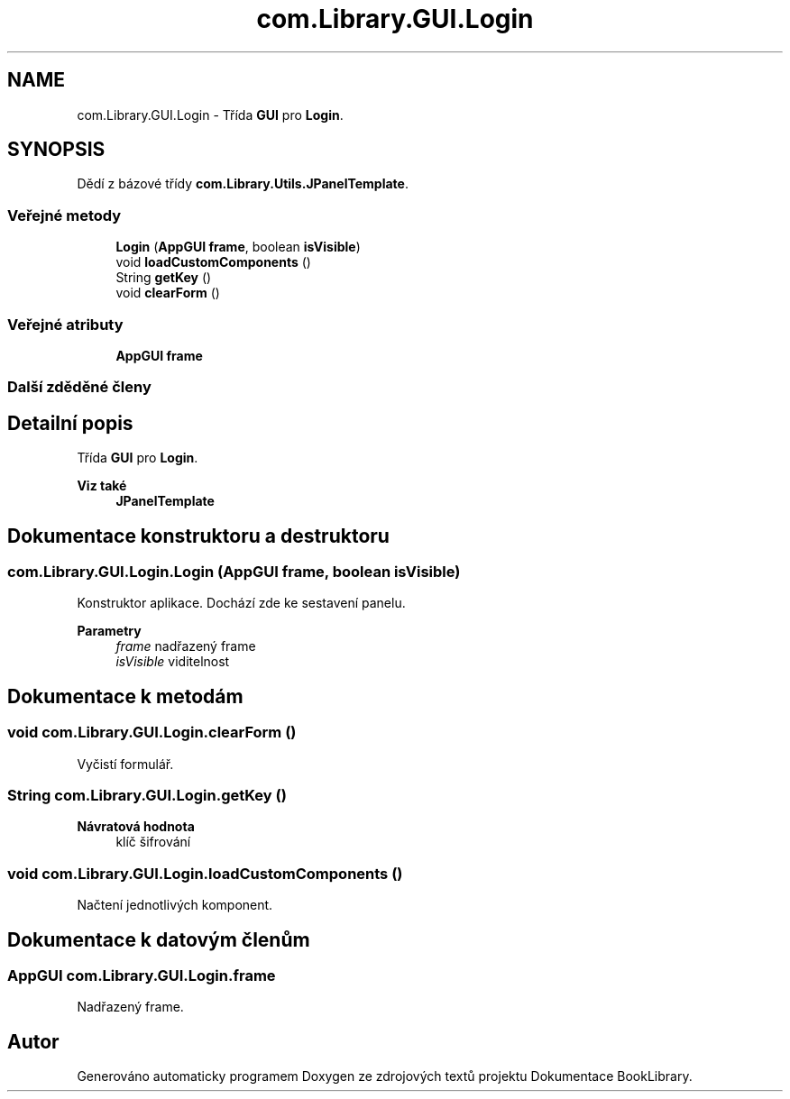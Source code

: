 .TH "com.Library.GUI.Login" 3 "ne 17. kvě 2020" "Version 1" "Dokumentace BookLibrary" \" -*- nroff -*-
.ad l
.nh
.SH NAME
com.Library.GUI.Login \- Třída \fBGUI\fP pro \fBLogin\fP\&.  

.SH SYNOPSIS
.br
.PP
.PP
Dědí z bázové třídy \fBcom\&.Library\&.Utils\&.JPanelTemplate\fP\&.
.SS "Veřejné metody"

.in +1c
.ti -1c
.RI "\fBLogin\fP (\fBAppGUI\fP \fBframe\fP, boolean \fBisVisible\fP)"
.br
.ti -1c
.RI "void \fBloadCustomComponents\fP ()"
.br
.ti -1c
.RI "String \fBgetKey\fP ()"
.br
.ti -1c
.RI "void \fBclearForm\fP ()"
.br
.in -1c
.SS "Veřejné atributy"

.in +1c
.ti -1c
.RI "\fBAppGUI\fP \fBframe\fP"
.br
.in -1c
.SS "Další zděděné členy"
.SH "Detailní popis"
.PP 
Třída \fBGUI\fP pro \fBLogin\fP\&. 


.PP
\fBViz také\fP
.RS 4
\fBJPanelTemplate\fP 
.RE
.PP

.SH "Dokumentace konstruktoru a destruktoru"
.PP 
.SS "com\&.Library\&.GUI\&.Login\&.Login (\fBAppGUI\fP frame, boolean isVisible)"
Konstruktor aplikace\&. Dochází zde ke sestavení panelu\&.
.PP
\fBParametry\fP
.RS 4
\fIframe\fP nadřazený frame 
.br
\fIisVisible\fP viditelnost 
.RE
.PP

.SH "Dokumentace k metodám"
.PP 
.SS "void com\&.Library\&.GUI\&.Login\&.clearForm ()"
Vyčistí formulář\&. 
.SS "String com\&.Library\&.GUI\&.Login\&.getKey ()"

.PP
\fBNávratová hodnota\fP
.RS 4
klíč šifrování 
.RE
.PP

.SS "void com\&.Library\&.GUI\&.Login\&.loadCustomComponents ()"
Načtení jednotlivých komponent\&. 
.SH "Dokumentace k datovým členům"
.PP 
.SS "\fBAppGUI\fP com\&.Library\&.GUI\&.Login\&.frame"
Nadřazený frame\&. 

.SH "Autor"
.PP 
Generováno automaticky programem Doxygen ze zdrojových textů projektu Dokumentace BookLibrary\&.
